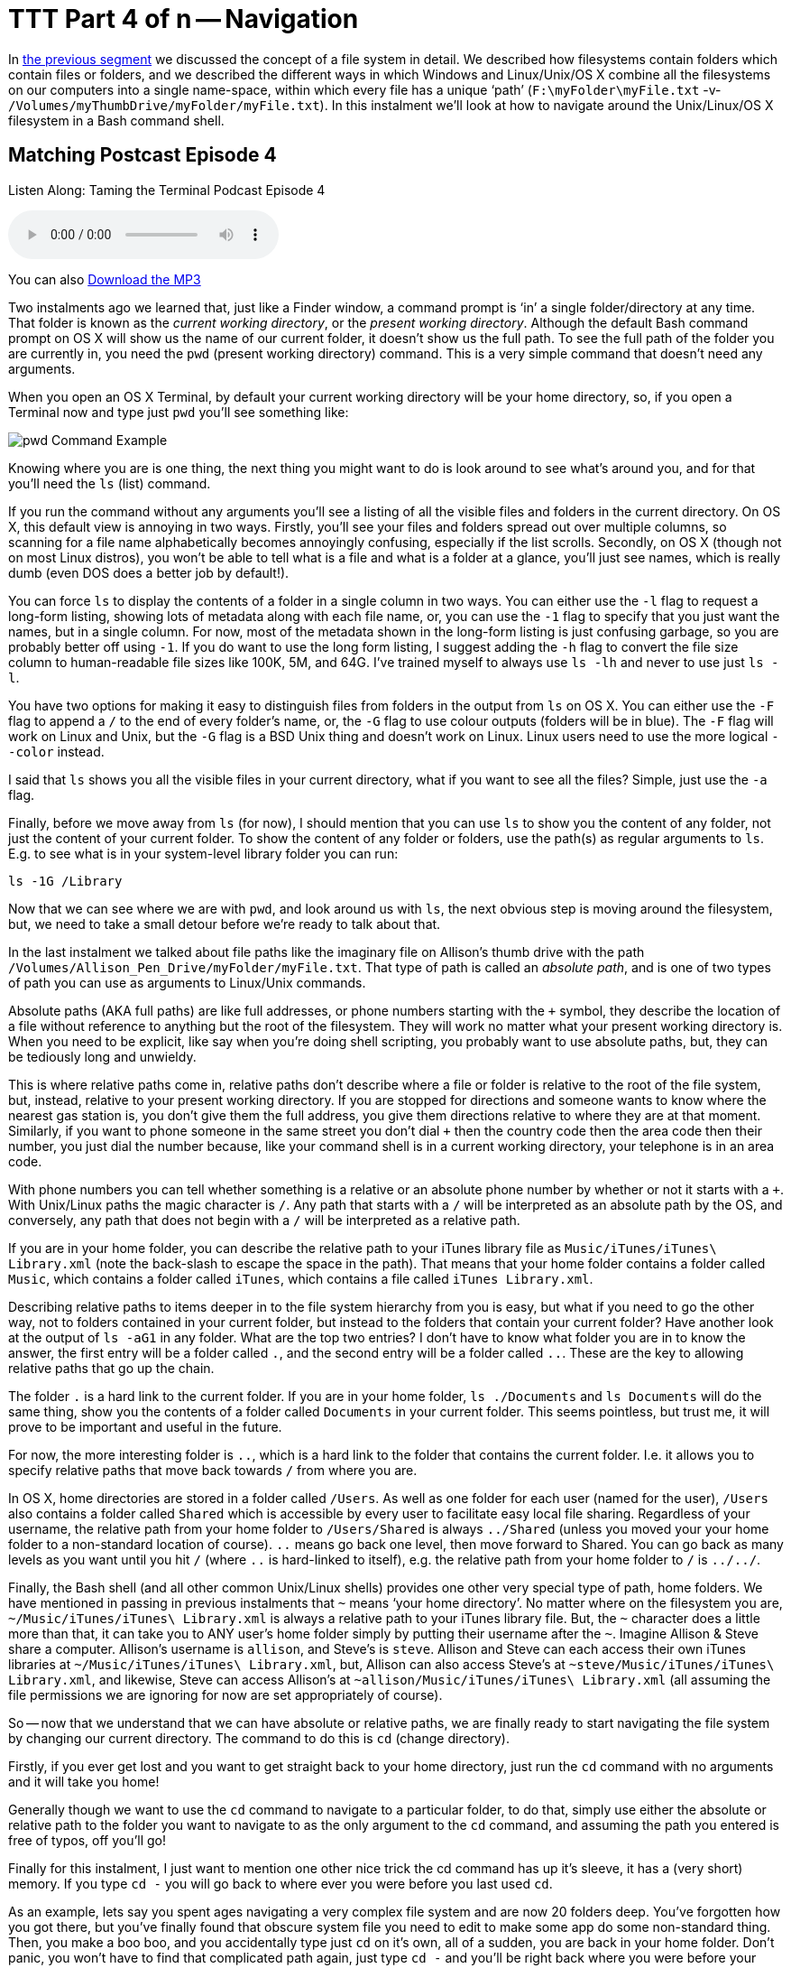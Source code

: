 [[ttt4]]
= TTT Part 4 of n -- Navigation

In <<ttt3.adoc#ttt3,the previous segment>> we discussed the concept of a file system in detail.
We described how filesystems contain folders which contain files or folders, and we described the different ways in which Windows and Linux/Unix/OS X combine all the filesystems on our computers into a single name-space, within which every file has a unique '`path`' (`F:\myFolder\myFile.txt` -v- `/Volumes/myThumbDrive/myFolder/myFile.txt`).
In this instalment we'll look at how to navigate around the Unix/Linux/OS X filesystem in a Bash command shell.

== Matching Postcast Episode 4

Listen Along: Taming the Terminal Podcast Episode 4

+++<audio controls='1' src="http://media.blubrry.com/tamingtheterminal/archive.org/download/TTT04Navigation/TTT_04_Navigation.mp3">+++Your browser does not support HTML 5 audio 🙁+++</audio>+++

You can also http://media.blubrry.com/tamingtheterminal/archive.org/download/TTT04Navigation/TTT_04_Navigation.mp3?autoplay=0&loop=0&controls=1[Download the MP3]

Two instalments ago we learned that, just like a Finder window, a command prompt is '`in`' a single folder/directory at any time.
That folder is known as the _current working directory_, or the _present working directory_.
Although the default Bash command prompt on OS X will show us the name of our current folder, it doesn't show us the full path.
To see the full path of the folder you are currently in, you need the `pwd` (present working directory) command.
This is a very simple command that doesn't need any arguments.

When you open an OS X Terminal, by default your current working directory will be your home directory, so, if you open a Terminal now and type just `pwd` you'll see something like:

image::./assets/ttt4/Screen-Shot-2013-05-11-at-18.52.30.png[pwd Command Example]

Knowing where you are is one thing, the next thing you might want to do is look around to see what's around you, and for that you'll need the `ls` (list) command.

If you run the command without any arguments you'll see a listing of all the visible files and folders in the current directory.
On OS X, this default view is annoying in two ways.
Firstly, you'll see your files and folders spread out over multiple columns, so scanning for a file name alphabetically becomes annoyingly confusing, especially if the list scrolls.
Secondly, on OS X (though not on most Linux distros), you won't be able to tell what is a file and what is a folder at a glance, you'll just see names, which is really dumb (even DOS does a better job by default!).

You can force `ls` to display the contents of a folder in a single column in two ways.
You can either use the `-l` flag to request a long-form listing, showing lots of metadata along with each file name, or, you can use the `-1` flag to specify that you just want the names, but in a single column.
For now, most of the metadata shown in the long-form listing is just confusing garbage, so you are probably better off using `-1`.
If you do want to use the long form listing, I suggest adding the `-h` flag to convert the file size column to human-readable file sizes like 100K, 5M, and 64G.
I've trained myself to always use `ls -lh` and never to use just `ls -l`.

You have two options for making it easy to distinguish files from folders in the output from `ls` on OS X.
You can either use the `-F` flag to append a `/` to the end of every folder's name, or, the `-G` flag to use colour outputs (folders will be in blue).
The `-F` flag will work on Linux and Unix, but the `-G` flag is a BSD Unix thing and doesn't work on Linux.
Linux users need to use the more logical `--color` instead.

I said that `ls` shows you all the visible files in your current directory, what if you want to see all the files?
Simple, just use the `-a` flag.

Finally, before we move away from `ls` (for now), I should mention that you can use `ls` to show you the content of any folder, not just the content of your current folder.
To show the content of any folder or folders, use the path(s) as regular arguments to `ls`.
E.g.
to see what is in your system-level library folder you can run:

[source,bash]
----
ls -1G /Library
----

Now that we can see where we are with `pwd`, and look around us with `ls`, the next obvious step is moving around the filesystem, but, we need to take a small detour before we're ready to talk about that.

In the last instalment we talked about file paths like the imaginary file on Allison's thumb drive with the path `/Volumes/Allison_Pen_Drive/myFolder/myFile.txt`.
That type of path is called an _absolute path_, and is one of two types of path you can use as arguments to Linux/Unix commands.

Absolute paths (AKA full paths) are like full addresses, or phone numbers starting with the `+` symbol, they describe the location of a file without reference to anything but the root of the filesystem.
They will work no matter what your present working directory is.
When you need to be explicit, like say when you're doing shell scripting, you probably want to use absolute paths, but, they can be tediously long and unwieldy.

This is where relative paths come in, relative paths don't describe where a file or folder is relative to the root of the file system, but, instead, relative to your present working directory.
If you are stopped for directions and someone wants to know where the nearest gas station is, you don't give them the full address, you give them directions relative to where they are at that moment.
Similarly, if you want to phone someone in the same street you don't dial `+` then the country code then the area code then their number, you just dial the number because, like your command shell is in a current working directory, your telephone is in an area code.

With phone numbers you can tell whether something is a relative or an absolute phone number by whether or not it starts with a `+`.
With Unix/Linux paths the magic character is `/`.
Any path that starts with a `/` will be interpreted as an absolute path by the OS, and conversely, any path that does not begin with a `/` will be interpreted as a relative path.

If you are in your home folder, you can describe the relative path to your iTunes library file as `Music/iTunes/iTunes\ Library.xml` (note the back-slash to escape the space in the path).
That means that your home folder contains a folder called `Music`, which contains a folder called `iTunes`, which contains a file called `iTunes Library.xml`.

Describing relative paths to items deeper in to the file system hierarchy from you is easy, but what if you need to go the other way, not to folders contained in your current folder, but instead to the folders that contain your current folder?
Have another look at the output of `ls -aG1` in any folder.
What are the top two entries?
I don't have to know what folder you are in to know the answer, the first entry will be a folder called `.`, and the second entry will be a folder called `..`.
These are the key to allowing relative paths that go up the chain.

The folder `.` is a hard link to the current folder.
If you are in your home folder, `ls ./Documents` and `ls Documents` will do the same thing, show you the contents of a folder called `Documents` in your current folder.
This seems pointless, but trust me, it will prove to be important and useful in the future.

For now, the more interesting folder is `..`, which is a hard link to the folder that contains the current folder.
I.e.
it allows you to specify relative paths that move back towards `/` from where you are.

In OS X, home directories are stored in a folder called `/Users`.
As well as one folder for each user (named for the user), `/Users` also contains a folder called `Shared` which is accessible by every user to facilitate easy local file sharing.
Regardless of your username, the relative path from your home folder to `/Users/Shared` is always `../Shared` (unless you moved your your home folder to a non-standard location of course).
`..` means go back one level, then move forward to Shared.
You can go back as many levels as you want until you hit `/` (where `..` is hard-linked to itself), e.g.
the relative path from your home folder to `/` is `../../`.

Finally, the Bash shell (and all other common Unix/Linux shells) provides one other very special type of path, home folders.
We have mentioned in passing in previous instalments that `~` means '`your home directory`'.
No matter where on the filesystem you are, `~/Music/iTunes/iTunes\ Library.xml` is always a relative path to your iTunes library file.
But, the `~` character does a little more than that, it can take you to ANY user's home folder simply by putting their username after the `~`.
Imagine Allison & Steve share a computer.
Allison's username is `allison`, and Steve's is `steve`.
Allison and Steve can each access their own iTunes libraries at `~/Music/iTunes/iTunes\ Library.xml`, but, Allison can also access Steve's at `~steve/Music/iTunes/iTunes\ Library.xml`, and likewise, Steve can access Allison's at `~allison/Music/iTunes/iTunes\ Library.xml` (all assuming the file permissions we are ignoring for now are set appropriately of course).

So -- now that we understand that we can have absolute or relative paths, we are finally ready to start navigating the file system by changing our current directory.
The command to do this is `cd` (change directory).

Firstly, if you ever get lost and you want to get straight back to your home directory, just run the `cd` command with no arguments and it will take you home!

Generally though we want to use the `cd` command to navigate to a particular folder, to do that, simply use either the absolute or relative path to the folder you want to navigate to as the only argument to the `cd` command, and assuming the path you entered is free of typos, off you'll go!

Finally for this instalment, I just want to mention one other nice trick the cd command has up it's sleeve, it has a (very short) memory.
If you type `cd -` you will go back to where ever you were before you last used `cd`.

As an example, lets say you spent ages navigating a very complex file system and are now 20 folders deep.
You've forgotten how you got there, but you've finally found that obscure system file you need to edit to make some app do some non-standard thing.
Then, you make a boo boo, and you accidentally type just `cd` on it's own, all of a sudden, you are back in your home folder.
Don't panic, you won't have to find that complicated path again, just type `cd -` and you'll be right back where you were before your rubber-fingered the `cd` command!

That's where we'll leave things for this instalment.
We now understand the structure of our file systems and how to navigate around them, next time we'll dive head-long into these file permissions we've been ignoring for the last two instalments.

For any Windows users out there, the DOS equivalents are as follows:

* instead of `pwd`, use `cd` with no arguments
* instead of `ls` use `dir` (thought it has way less cool options)
* `cd` is `cd`, though again, it has way less cool options

